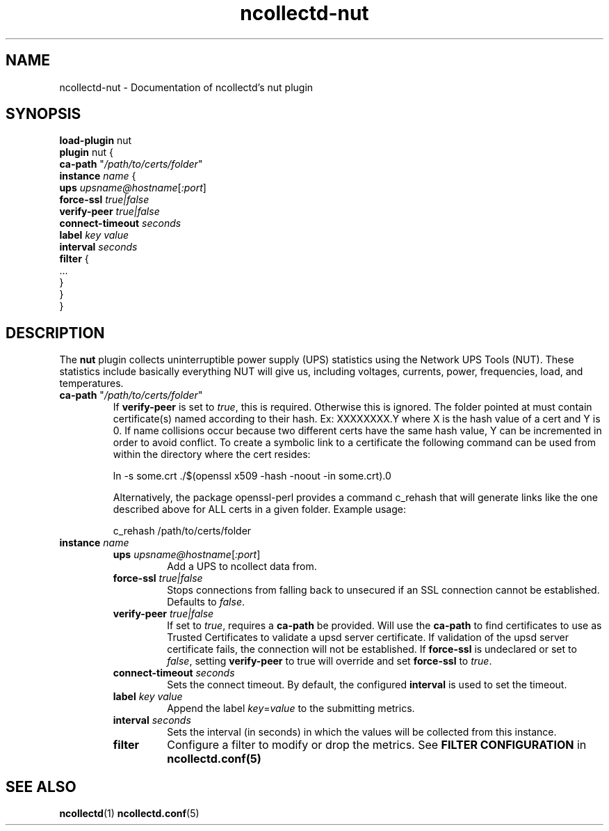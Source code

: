 .\" SPDX-License-Identifier: GPL-2.0-only
.TH ncollectd-nut 5 "@NCOLLECTD_DATE@" "@NCOLLECTD_VERSION@" "ncollectd nut man page"
.SH NAME
ncollectd-nut \- Documentation of ncollectd's nut plugin
.SH SYNOPSIS
\fBload-plugin\fP nut
.br
\fBplugin\fP nut {
    \fBca-path\fP "\fI/path/to/certs/folder\fP"
    \fBinstance\fP \fIname\fP {
        \fBups\fP \fIupsname@hostname\fP[\fI:port\fP]
        \fBforce-ssl\fP \fItrue|false\fP
        \fBverify-peer\fP \fItrue|false\fP
        \fBconnect-timeout\fP \fIseconds\fP
        \fBlabel\fP \fIkey\fP \fIvalue\fP
        \fBinterval\fP \fIseconds\fP
        \fBfilter\fP {
            ...
        }
    }
.br
}
.SH DESCRIPTION
The \fBnut\fP plugin collects uninterruptible power supply (UPS) statistics using
the Network UPS Tools (NUT). These statistics include basically everything NUT
will give us, including voltages, currents, power, frequencies, load, and temperatures.
.TP
\fBca-path\fP "\fI/path/to/certs/folder\fP"
If \fBverify-peer\fP is set to \fItrue\fP, this is required. Otherwise this is ignored.
The folder pointed at must contain certificate(s) named according to their hash.
Ex: XXXXXXXX.Y where X is the hash value of a cert and Y is 0. If name collisions
occur because two different certs have the same hash value, Y can be  incremented
in order to avoid conflict. To create a symbolic link to a certificate the following
command can be used from within the directory where the cert resides:
.EX

ln -s some.crt ./$(openssl x509 -hash -noout -in some.crt).0

.EE
Alternatively, the package openssl-perl provides a command \f(CWc_rehash\fP that will
generate links like the one described above for ALL certs in a given folder.
Example usage:
.EX

c_rehash /path/to/certs/folder

.EE
.TP
\fBinstance\fP \fIname\fP
.RS
.TP
\fBups\fP \fIupsname@hostname\fP[\fI:port\fP]
Add a UPS to ncollect data from.
.TP
\fBforce-ssl\fP \fItrue|false\fP
Stops connections from falling back to unsecured if an SSL connection
cannot be established. Defaults to \fIfalse\fP.
.TP
\fBverify-peer\fP \fItrue|false\fP
If set to \fItrue\fP, requires a \fBca-path\fP be provided. Will use the \fBca-path\fP to find
certificates to use as Trusted Certificates to validate a upsd server certificate.
If validation of the upsd server certificate fails, the connection will not be
established. If \fBforce-ssl\fP is undeclared or set to \fIfalse\fP,
setting \fBverify-peer\fP to true will override and set \fBforce-ssl\fP to \fItrue\fP.
.TP
\fBconnect-timeout\fP \fIseconds\fP
Sets the connect timeout.
By default, the configured \fBinterval\fP is used to set the timeout.
.TP
\fBlabel\fP \fIkey\fP \fIvalue\fP
Append the label \fIkey\fP=\fIvalue\fP to the submitting metrics.
.TP
\fBinterval\fP \fIseconds\fP
Sets the interval (in seconds) in which the values will be collected from this instance.
.TP
\fBfilter\fP
Configure a filter to modify or drop the metrics. See \fBFILTER CONFIGURATION\fP in
.BR ncollectd.conf(5)
.RE
.SH "SEE ALSO"
.BR ncollectd (1)
.BR ncollectd.conf (5)
